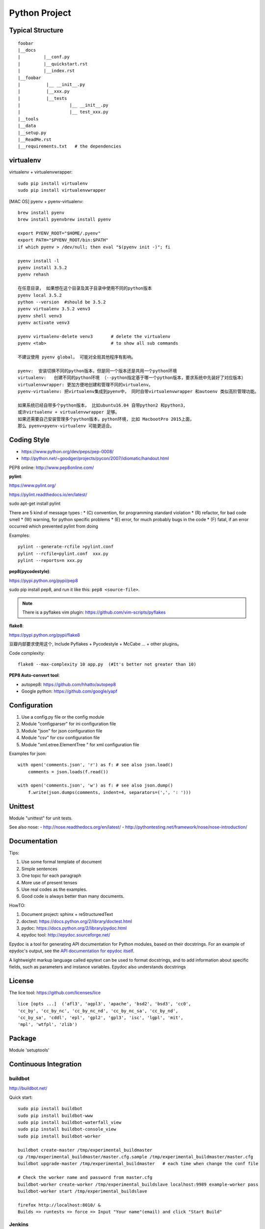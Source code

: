 Python Project
==============

Typical Structure
-----------------
::

    foobar
    |__docs
    |         |__conf.py
    |         |__quickstart.rst
    |         |__index.rst
    |__foobar
    |          |__ __init__.py
    |          |__xxx.py
    |          |__tests
    |                   |__ __init__.py
    |                   |__ test_xxx.py
    |__tools
    |__data
    |__setup.py
    |__ReadMe.rst
    |__requirements.txt   # the dependencies


virtualenv
----------

virtualenv + virtualenvwrapper::

    sudo pip install virtualenv
    sudo pip install virtualenvwrapper

.. see also: [DOC] "Python Flask" => "Flask Beginner"

[MAC OS] pyenv + pyenv-virtualenv::

    brew install pyenv
    brew install pyenvbrew install pyenv

    export PYENV_ROOT="$HOME/.pyenv"
    export PATH="$PYENV_ROOT/bin:$PATH"
    if which pyenv > /dev/null; then eval "$(pyenv init -)"; fi

    pyenv install -l
    pyenv install 3.5.2
    pyenv rehash

    在任意目录， 如果想在这个目录及其子目录中使用不同的python版本
    pyenv local 3.5.2
    python --version  #should be 3.5.2
    pyenv virtualenv 3.5.2 venv3
    pyenv shell venv3
    pyenv activate venv3

    pyenv virtualenv-delete venv3       # delete the virtualenv
    pyenv <tab>                         # to show all sub commands

    不建议使用 pyenv global， 可能对全局其他程序有影响。

    pyenv:  安装切换不同的python版本，但是同一个版本还是共用一个python环境
    virtualenv:   创建不同的python环境 （--python指定基于哪一个python版本，要求系统中先装好了对应版本）
    virtualenvwrapper: 更加方便地创建和管理不同的virtualenv。
    pyenv-virtualenv: 把virtualenv集成到pyenv中， 同时自带virtualenvwrapper 和autoenv 类似高阶管理功能。

    如果系统已经自带多个python版本， 比如ubuntu16.04 自带python2 和python3,
    或许virtualenv + virtualenvwrapper 足够。
    如果还需要自己安装管理多个python版本，python环境, 比如 MacbootPro 2015上面，
    那么 pyenv+pyenv-virtualenv 可能更适合。

Coding Style
------------

- https://www.python.org/dev/peps/pep-0008/
- http://python.net/~goodger/projects/pycon/2007/idiomatic/handout.html

PEP8 online: http://www.pep8online.com/


**pylint**:

https://www.pylint.org/

https://pylint.readthedocs.io/en/latest/

sudo apt-get install pylint

There are 5 kind of message types :
* (C) convention, for programming standard violation
* (R) refactor, for bad code smell
* (W) warning, for python specific problems
* (E) error, for much probably bugs in the code
* (F) fatal, if an error occurred which prevented pylint from doing

Examples::

    pylint --generate-rcfile >pylint.conf
    pylint --rcfile=pylint.conf  xxx.py
    pylint --reports=n xxx.py

**pep8(pycodestyle)**:

https://pypi.python.org/pypi/pep8

sudo pip install pep8, and run it like this: ``pep8 <source-file>``.

.. note::
    There is a pyflakes vim plugin: https://github.com/vim-scripts/pyflakes

**flake8**:

https://pypi.python.org/pypi/flake8

豆瓣内部要求使用这个, Include Pyflakes + Pycodestyle + McCabe ... + other plugins。

Code complexity::

    flake8 --max-complexity 10 app.py  (#It's better not greater than 10)



**PEP8 Auto-convert tool**:

- autopep8: https://github.com/hhatto/autopep8
- Google python: https://github.com/google/yapf

 
Configuration
-------------

#. Use a config.py file or the config module
#. Module "configparser" for ini configuration file
#. Module "json" for json configuration file
#. Module "csv" for csv configuration file
#. Module "xml.etree.ElementTree " for xml configuration file

Examples for json::

    with open('comments.json', 'r') as f: # see also json.load()
        comments = json.loads(f.read())

    with open('comments.json', 'w') as f: # see also json.dump()
        f.write(json.dumps(comments, indent=4, separators=(',', ': ')))


Unittest
--------

Module "unittest" for unit tests.

See also nose:
- http://nose.readthedocs.org/en/latest/
- http://pythontesting.net/framework/nose/nose-introduction/


Documentation
-------------

Tips:

#. Use some formal template of document
#. Simple sentences
#. One topic for each paragraph
#. More use of present tenses
#. Use real codes as the examples.
#. Good code is always better than many documents.

HowTO:

1. Document project: sphinx + reStructuredText
2. doctest: https://docs.python.org/2/library/doctest.html
3. pydoc: https://docs.python.org/2/library/pydoc.html
4. epydoc tool: http://epydoc.sourceforge.net/

Epydoc is a tool for generating API documentation for Python modules, 
based on their docstrings. For an example of epydoc's output, see the
`API documentation for epydoc itself`_.

A lightweight markup language called epytext can be used to format
docstrings, and to add information about specific fields, such as
parameters and instance variables. Epydoc also understands docstrings

.. _API documentation for epydoc itself: http://epydoc.sourceforge.net/api/
.. _reStructuredText: http://epydoc.sourceforge.net/othermarkup.html


License
-------

The lice tool: https://github.com/licenses/lice

::

    lice [opts ...]  ('afl3', 'agpl3', 'apache', 'bsd2', 'bsd3', 'cc0',
    'cc_by', 'cc_by_nc', 'cc_by_nc_nd', 'cc_by_nc_sa', 'cc_by_nd',
    'cc_by_sa', 'cddl', 'epl', 'gpl2', 'gpl3', 'isc', 'lgpl', 'mit',
    'mpl', 'wtfpl', 'zlib')


Package
-------

Module 'setuptools'


Continuous Integration
----------------------

buildbot
~~~~~~~~

http://buildbot.net/

Quick start::

    sudo pip install buildbot
    sudo pip install buildbot-www
    sudo pip install buildbot-waterfall_view
    sudo pip install buildbot-console_view
    sudo pip install buildbot-worker

    buildbot create-master /tmp/experimental_buildmaster
    cp /tmp/experimental_buildmaster/master.cfg.sample /tmp/experimental_buildmaster/master.cfg
    buildbot upgrade-master /tmp/experimental_buildmaster   # each time when change the conf file

    # Check the worker name and password from master.cfg
    buildbot-worker create-worker /tmp/experimental_buildslave localhost:9989 example-worker pass
    buildbot-worker start /tmp/experimental_buildslave

    firefox http://localhost:8010/ &
    Builds => runtests => force => Input "Your name"(email) and click "Start Build"

Jenkins
~~~~~~~

https://jenkins.io/index.html


Project Template
----------------

https://github.com/audreyr/cookiecutter

Create new project base on a template::
    
    pip install cookiecutter
    cookiecutter https://github.com/sloria/cookiecutter-flask.git

All templates here:
https://github.com/audreyr/cookiecutter#a-pantry-full-of-cookiecutters


Other code check tool
---------------------
https://wiki.python.org/moin/PythonTestingToolsTaxonomy

**pychecker**:

http://pychecker.sourceforge.net/

Install: ``sudo apt-get install pychecker``

**clonedigger**:

Clone Digger aimed to detect similar code in Python and Java programs.
The synonyms for the term "similar code" are "clone" and "duplicate code". 

http://clonedigger.sourceforge.net/

Install: ``sudo pip install clonedigger``

Examples::

    clonedigger source_file_1 source_file_2 ...
    clonedigger path_to_source_tree

**coverage**:

- https://pypi.python.org/pypi/coverage
- http://coverage.readthedocs.io/en/latest/

Install: ``sudo pip install coverage``

Examples::

    /usr/local/bin/coverage run test.py  # the output is in file "./.coverage" by default
    /usr/local/bin/coverage report -m    # line range show the code which is not covered.
    /usr/local/bin/coverage html         # the outputs are in folder "./htmlcov" by default
    firefox htmlcov/index.html


**profile**:

https://docs.python.org/3/library/profile.html

Examples::

    python -m cProfile test.py


**pymetrics**:
The complexity test tool

http://www.traceback.org/2008/03/31/measuring-cyclomatic-complexity-of-python-code/

/tmp/pymetrics-0.8.1/pymetrics ./send-pull-request


Command-line interfaces
-----------------------

**argparse**:

https://docs.python.org/3/library/argparse.html#module-argparse

**docopt**:

| https://github.com/docopt/docopt
| http://docopt.org/
|
